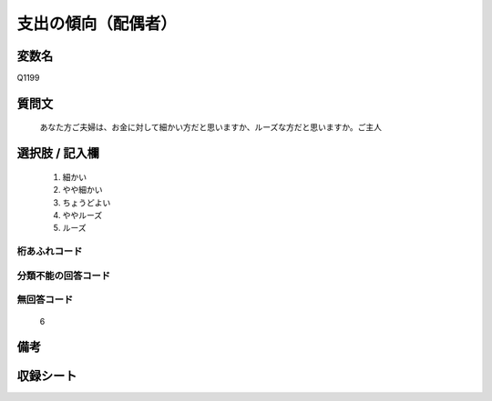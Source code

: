 .. title:: Q1199
.. rst-class:: item

====================================================================================================
支出の傾向（配偶者）
====================================================================================================

.. rst-class:: varname

変数名
==================

Q1199

.. rst-class:: question

質問文
==================


   あなた方ご夫婦は、お金に対して細かい方だと思いますか、ルーズな方だと思いますか。ご主人



.. rst-class:: answer

選択肢 / 記入欄
======================

  1. 細かい
  2. やや細かい
  3. ちょうどよい
  4. ややルーズ
  5. ルーズ
  



.. rst-class:: overflow

桁あふれコード
-------------------------------
  


.. rst-class:: not_classified

分類不能の回答コード
-------------------------------------
  


.. rst-class:: not_available

無回答コード
-------------------------------------
  6


.. rst-class:: bikou

備考
==================
 



.. rst-class:: include_sheet

収録シート
=======================================
.. hlist::
   :columns: 3
   
   
   * p23_1
   
   * p24_1
   
   * p25_1
   
   * p26_1
   
   * p27_1
   
   * p28_1
   
   


.. index:: Q1199